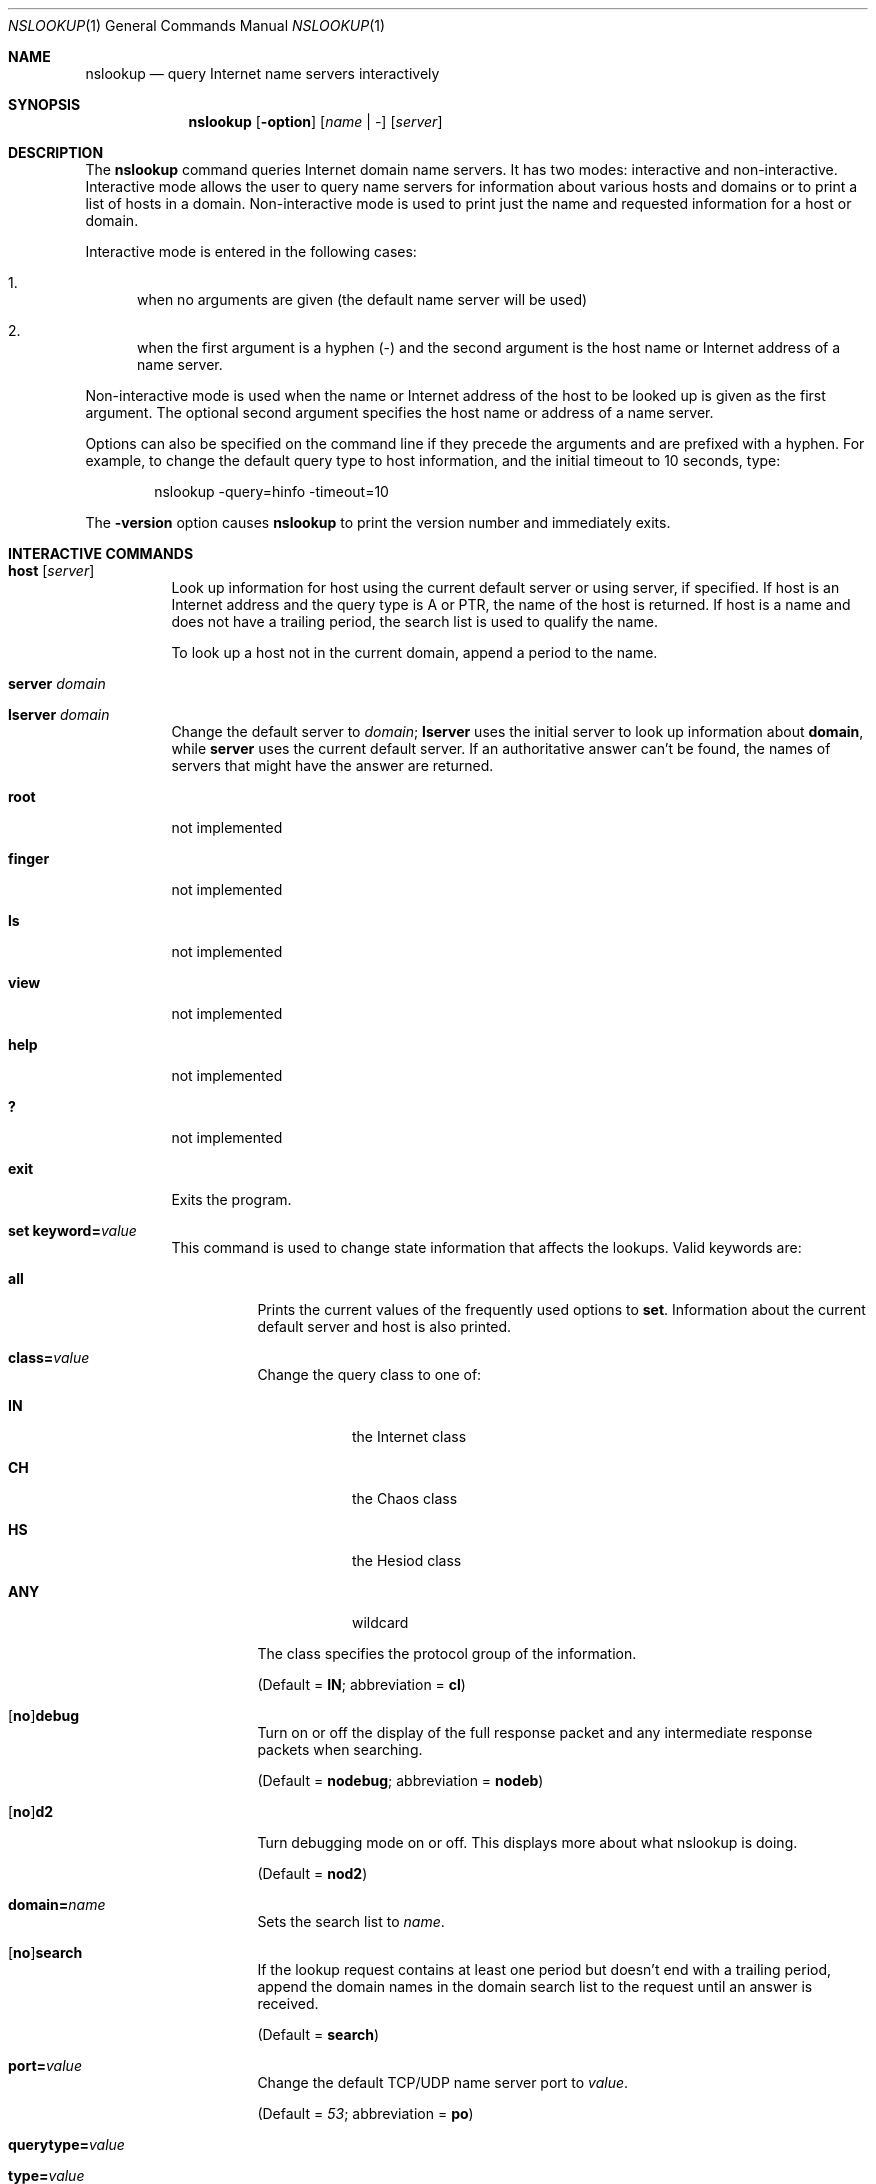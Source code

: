 .\" $OpenBSD$
.\"
.\" Copyright (C) 2004-2007, 2010, 2013-2016, 2018 Internet Systems Consortium, Inc. ("ISC")
.\"
.\" Permission to use, copy, modify, and/or distribute this software for any
.\" purpose with or without fee is hereby granted, provided that the above
.\" copyright notice and this permission notice appear in all copies.
.\"
.\" THE SOFTWARE IS PROVIDED "AS IS" AND ISC DISCLAIMS ALL WARRANTIES WITH
.\" REGARD TO THIS SOFTWARE INCLUDING ALL IMPLIED WARRANTIES OF MERCHANTABILITY
.\" AND FITNESS. IN NO EVENT SHALL ISC BE LIABLE FOR ANY SPECIAL, DIRECT,
.\" INDIRECT, OR CONSEQUENTIAL DAMAGES OR ANY DAMAGES WHATSOEVER RESULTING FROM
.\" LOSS OF USE, DATA OR PROFITS, WHETHER IN AN ACTION OF CONTRACT, NEGLIGENCE
.\" OR OTHER TORTIOUS ACTION, ARISING OUT OF OR IN CONNECTION WITH THE USE OR
.\" PERFORMANCE OF THIS SOFTWARE.
.\"
.Dd $Mdocdate$
.Dt NSLOOKUP 1
.Os
.Sh NAME
.Nm nslookup
.Nd query Internet name servers interactively
.Sh SYNOPSIS
.Nm
.Op Fl option
.Op Ar name | -
.Op Ar server
.Sh DESCRIPTION
The
.Nm
command queries Internet domain name servers.
It has two modes: interactive and non-interactive.
Interactive mode allows the user to query name servers for information about
various hosts and domains or to print a list of hosts in a domain.
Non-interactive mode is used to print just the name and requested information
for a host or domain.
.Pp
Interactive mode is entered in the following cases:
.Bl -enum
.It
when no arguments are given (the default name server will be used)
.It
when the first argument is a hyphen (-) and the second argument is
the host name or Internet address of a name server.
.El
.Pp
Non-interactive mode is used when the name or Internet address of the
host to be looked up is given as the first argument.
The optional second
argument specifies the host name or address of a name server.
.Pp
Options can also be specified on the command line if they precede the
arguments and are prefixed with a hyphen.
For example, to change the default query type to host information, and the
initial timeout to 10 seconds, type:
.Bd -literal -offset indent
nslookup -query=hinfo -timeout=10
.Ed
.Pp
The
.Fl version
option causes
.Nm
to print the version
number and immediately exits.
.Sh INTERACTIVE COMMANDS
.Bl -tag -width Ds
.It Ic host Op Ar server
Look up information for host using the current default server or
using server, if specified.
If host is an Internet address and the query type is A or PTR, the name of the
host is returned.
If host is a name and does not have a trailing period, the search list is used
to qualify the name.
.Pp
To look up a host not in the current domain, append a period to the name.
.It Ic server Ar domain
.It Ic lserver Ar domain
Change the default server to
.Ar domain ;
.Ic lserver
uses the initial server to look up information about
.Cm domain ,
while
.Ic server
uses the current default server.
If an authoritative answer can't be found, the names of servers that might have
the answer are returned.
.It Ic root
not implemented
.It Ic finger
not implemented
.It Ic ls
not implemented
.It Ic view
not implemented
.It Ic help
not implemented
.It Ic ?\&
not implemented
.It Ic exit
Exits the program.
.It Ic set Cm keyword= Ns Ar value
This command is used to change state information that affects the lookups.
Valid keywords are:
.Bl -tag -width Ds
.It Cm all
Prints the current values of the frequently used options to
.Ic set .
Information about the  current default server and host is also printed.
.It Cm class= Ns Ar value
Change the query class to one of:
.Bl -tag -width Ds
.It Cm IN
the Internet class
.It Cm CH
the Chaos class
.It Cm HS
the Hesiod class
.It Cm ANY
wildcard
.El
.Pp
The class specifies the protocol group of the information.
.Pp
(Default =
.Cm IN ;
abbreviation =
.Cm cl )
.It Xo
.Op Cm no Ns
.Cm debug
.Xc
Turn on or off the display of the full response packet and any intermediate
response packets when searching.
.Pp
(Default =
.Cm nodebug ;
abbreviation =
.Cm nodeb )
.It Xo
.Op Cm no Ns
.Cm d2
.Xc
Turn debugging mode on or off.
This displays more about what nslookup is doing.
.Pp
(Default =
.Cm nod2 )
.It Cm domain= Ns Ar name
Sets the search list to
.Ar name .
.It Xo
.Op Cm no Ns
.Cm search
.Xc
If the lookup request contains at least one period but doesn't end with a
trailing period, append the domain names in the domain search list to the
request until an answer is received.
.Pp
(Default =
.Cm search )
.It Cm port= Ns Ar value
Change the default TCP/UDP name server port to
.Ar value .
.Pp
(Default =
.Ar 53 ;
abbreviation =
.Cm po )
.It Cm querytype= Ns Ar value
.It Cm type= Ns Ar value
Change the type of the information query.
.Pp
(Default =
.Ar A ;
abbreviations =
.Cm q ,
.Cm ty )
.It Xo
.Op Cm no Ns
.Cm recurse
.Xc
Tell the name server to query other servers if it does not have the information.
.Pp
(Default =
.Cm recurse ;
abbreviation =
.Xo
.Op Cm no Ns
.Cm rec
.Xc )
.It Cm ndots= Ns Ar number
Set the number of dots (label separators) in a domain that will disable
searching.
Absolute names always stop searching.
.It Cm retry= Ns Ar number
Set the number of retries to number.
.It Cm timeout= Ns Ar number
Change the initial timeout interval for waiting for a
reply to number seconds.
.It Xo
.Op Cm no Ns
.Cm vc
.Xc
Always use a virtual circuit when sending requests to the server.
.Pp
(Default =
.Cm novc )
.It Xo
.Op Cm no Ns
.Cm fail
.Xc
Try the next nameserver if a nameserver responds with SERVFAIL or a referral
.Pq Cm nofail
or terminate query
.Pq Cm fail
on such a response.
.Pp
(Default =
.Cm nofail )
.El
.El
.Sh FILES
.Pa /etc/resolv.conf
.Sh EXIT STATUS
The
.Nm
command returns with an exit status of 1 if any query failed, and 0 otherwise.
.Sh SEE ALSO
.Xr dig 1 ,
.Xr host 1
.Sh AUTHORS
.An -nosplit
.An Internet Systems Consortium, Inc .
